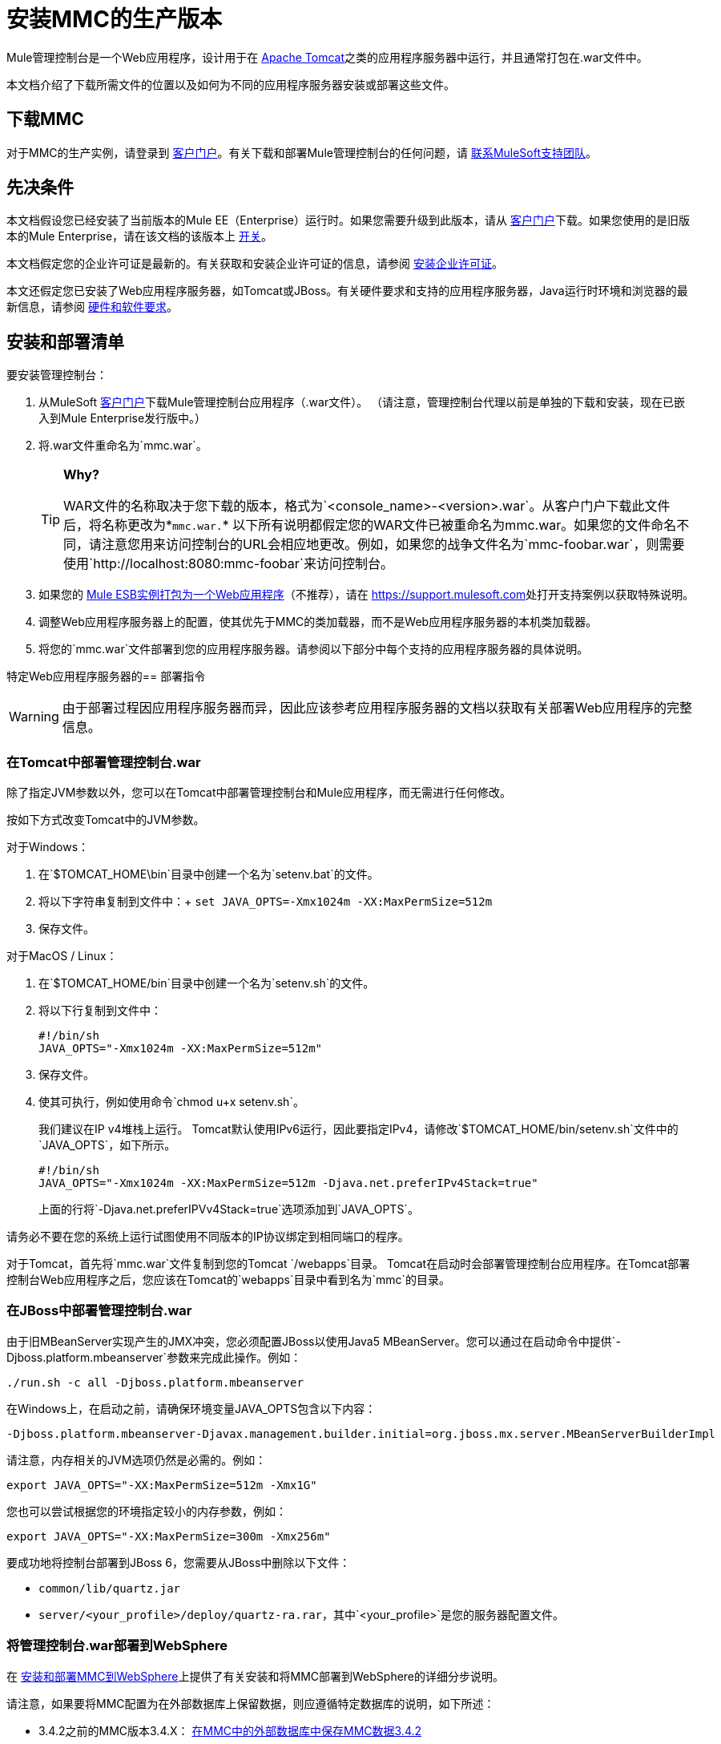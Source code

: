 = 安装MMC的生产版本

Mule管理控制台是一个Web应用程序，设计用于在 link:http://www.mulesoft.com/understanding-apache-tomcat[Apache Tomcat]之类的应用程序服务器中运行，并且通常打包在.war文件中。

本文档介绍了下载所需文件的位置以及如何为不同的应用程序服务器安装或部署这些文件。

== 下载MMC

对于MMC的生产实例，请登录到 http://www.mulesoft.com/support-login[客户门户]。有关下载和部署Mule管理控制台的任何问题，请 link:https://www.mulesoft.com/support-and-services/mule-esb-support-license-subscription[联系MuleSoft支持团队]。


== 先决条件

本文档假设您已经安装了当前版本的Mule EE（Enterprise）运行时。如果您需要升级到此版本，请从 link:http://www.mulesoft.com/support-login[客户门户]下载。如果您使用的是旧版本的Mule Enterprise，请在该文档的该版本上 link:/mule-management-console/v/3.3/installing-the-management-console[开关]。

本文档假定您的企业许可证是最新的。有关获取和安装企业许可证的信息，请参阅 link:/mule-user-guide/v/3.8/installing-an-enterprise-license[安装企业许可证]。

本文还假定您已安装了Web应用程序服务器，如Tomcat或JBoss。有关硬件要求和支持的应用程序服务器，Java运行时环境和浏览器的最新信息，请参阅 link:/mule-user-guide/v/3.8/hardware-and-software-requirements[硬件和软件要求]。

== 安装和部署清单

要安装管理控制台：

. 从MuleSoft link:http://www.mulesoft.com/support-login[客户门户]下载Mule管理控制台应用程序（.war文件）。 （请注意，管理控制台代理以前是单独的下载和安装，现在已嵌入到Mule Enterprise发行版中。）
. 将.war文件重命名为`mmc.war`。
+
[TIP]
====
*Why?*

WAR文件的名称取决于您下载的版本，格式为`<console_name>-<version>.war`。从客户门户下载此文件后，将名称更改为*`mmc.war.`*
以下所有说明都假定您的WAR文件已被重命名为mmc.war。如果您的文件命名不同，请注意您用来访问控制台的URL会相应地更改。例如，如果您的战争文件名为`mmc-foobar.war`，则需要使用`http://localhost:8080:mmc-foobar`来访问控制台。
====
+
. 如果您的 link:/mule-user-guide/v/3.8/deployment-scenarios[Mule ESB实例打包为一个Web应用程序]（不推荐），请在 link:https://support.mulesoft.com[https://support.mulesoft.com]处打开支持案例以获取特殊说明。
. 调整Web应用程序服务器上的配置，使其优先于MMC的类加载器，而不是Web应用程序服务器的本机类加载器。
. 将您的`mmc.war`文件部署到您的应用程序服务器。请参阅以下部分中每个支持的应用程序服务器的具体说明。

特定Web应用程序服务器的== 部署指令

[WARNING]
由于部署过程因应用程序服务器而异，因此应该参考应用程序服务器的文档以获取有关部署Web应用程序的完整信息。

=== 在Tomcat中部署管理控制台.war

除了指定JVM参数以外，您可以在Tomcat中部署管理控制台和Mule应用程序，而无需进行任何修改。

按如下方式改变Tomcat中的JVM参数。

对于Windows：

. 在`$TOMCAT_HOME\bin`目录中创建一个名为`setenv.bat`的文件。
. 将以下字符串复制到文件中：+
  `set JAVA_OPTS=-Xmx1024m -XX:MaxPermSize=512m`
. 保存文件。

对于MacOS / Linux：

. 在`$TOMCAT_HOME/bin`目录中创建一个名为`setenv.sh`的文件。
. 将以下行复制到文件中：
+
[source, code, linenums]
----
#!/bin/sh
JAVA_OPTS="-Xmx1024m -XX:MaxPermSize=512m"
----
+
. 保存文件。
. 使其可执行，例如使用命令`chmod u+x setenv.sh`。
+
我们建议在IP v4堆栈上运行。 Tomcat默认使用IPv6运行，因此要指定IPv4，请修改`$TOMCAT_HOME/bin/setenv.sh`文件中的`JAVA_OPTS`，如下所示。
+
[source, code, linenums]
----
#!/bin/sh
JAVA_OPTS="-Xmx1024m -XX:MaxPermSize=512m -Djava.net.preferIPv4Stack=true"
----
+
上面的行将`-Djava.net.preferIPVv4Stack=true`选项添加到`JAVA_OPTS`。

请务必不要在您的系统上运行试图使用不同版本的IP协议绑定到相同端口的程序。

对于Tomcat，首先将`mmc.war`文件复制到您的Tomcat `/webapps`目录。 Tomcat在启动时会部署管理控制台应用程序。在Tomcat部署控制台Web应用程序之后，您应该在Tomcat的`webapps`目录中看到名为`mmc`的目录。

=== 在JBoss中部署管理控制台.war

由于旧MBeanServer实现产生的JMX冲突，您必须配置JBoss以使用Java5 MBeanServer。您可以通过在启动命令中提供`-Djboss.platform.mbeanserver`参数来完成此操作。例如：

[source]
----
./run.sh -c all -Djboss.platform.mbeanserver
----

在Windows上，在启动之前，请确保环境变量JAVA_OPTS包含以下内容：

[source]
----
-Djboss.platform.mbeanserver-Djavax.management.builder.initial=org.jboss.mx.server.MBeanServerBuilderImpl
----

请注意，内存相关的JVM选项仍然是必需的。例如：

[source]
----
export JAVA_OPTS="-XX:MaxPermSize=512m -Xmx1G"
----

您也可以尝试根据您的环境指定较小的内存参数，例如：

[source]
----
export JAVA_OPTS="-XX:MaxPermSize=300m -Xmx256m"
----

要成功地将控制台部署到JBoss 6，您需要从JBoss中删除以下文件：

*  `common/lib/quartz.jar`
*  `server/<your_profile>/deploy/quartz-ra.rar`，其中`<your_profile>`是您的服务器配置文件。

=== 将管理控制台.war部署到WebSphere

在 link:/mule-management-console/v/3.8/installing-and-deploying-mmc-to-websphere[安装和部署MMC到WebSphere]上提供了有关安装和将MMC部署到WebSphere的详细分步说明。

请注意，如果要将MMC配置为在外部数据库上保留数据，则应遵循特定数据库的说明，如下所述：

*  3.4.2之前的MMC版本3.4.X： link:/mule-management-console/v/3.4/persisting-mmc-data-on-external-databases-in-mmc-3.4.2[在MMC中的外部数据库中保存MMC数据3.4.2]

要修改的文件位置与那些基于Tomcat安装示例的说明不同。

有关示例，请参阅 link:/mule-management-console/v/3.8/installing-and-deploying-mmc-to-websphere[安装和部署MMC到WebSphere]。

== 启动管理控制台

要运行管理控制台，请确保您的应用程序服务器正在运行，且管理控制台Web应用程序已正确部署。然后，导航到托管管理控制台Web应用程序的URL，例如`http://localhost:8080/mmc`。如果你看到登录屏幕（见下面），你已经正确安装了所有东西，现在正在运行控制台。

使用用户名`admin`和密码`admin`登录。

image:MMC_login.png[MMC_login]

== 另请参阅

* 熟悉 link:/mule-management-console/v/3.8/orientation-to-the-console[MMC控制台]。
* 了解与 link:/mule-management-console/v/3.8/mmc-walkthrough[MMC演练]一起使用MMC的基本知识。
* 详细了解如何 link:/mule-management-console/v/3.8/setting-up-mmc[设置MMC]满足您的需求。
* 访问 link:/mule-management-console/v/3.8/troubleshooting-with-mmc[故障排除]指南。
